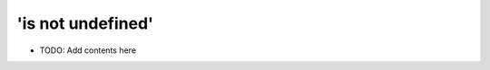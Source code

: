 ==================
'is not undefined'
==================

.. contents::
   :local:
   :depth: 2
   
- TODO: Add contents here
